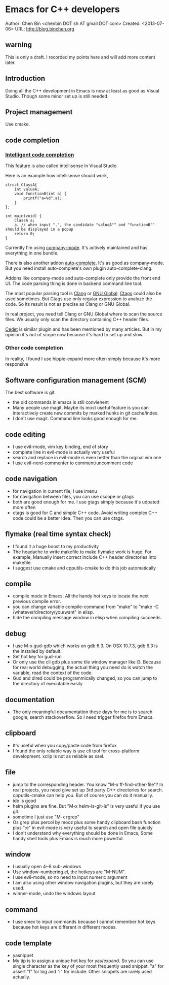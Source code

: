 #+OPTIONS: ^:{}
* Emacs for C++ developers
  :PROPERTIES:
  :ID:       o2b:d260ed4e-b55b-46b5-9fcd-6d5a6bca36c7
  :END:
#+OPTIONS: toc:nil

Author: Chen Bin <chenbin DOT sh AT gmail DOT com>
Created: <2013-07-06>
URL: [[http://blog.binchen.org]]

** warning
This is only a draft. I recorded my points here and will add more content later.
** Introduction
Doing all the C++ development in Emacs is now at least as good as Visual Studio. Though some minor set up is still needed.
** Project management
Use cmake.
** code completion
*** [[http://en.wikipedia.org/wiki/Intelligent_code_completion][Intelligent code completion]]
This feature is also called intellisense in Visual Studio.

Here is an example how intellisense should work,
#+BEGIN_SRC c++
struct ClassA{
    int valueA;
    void functionB(int a) {
        printf("a=%d",a);
    }
};

int main(void) {
    ClassA a;
    a. // when input ".", the candidate "valueA"" and "functionB"" should be displayed in a popup
    return 0;
}
#+END_SRC

Currently I'm using [[https://github.com/company-mode/company-mode][company-mode]]. It's actively maintained and has everything in one bundle.

There is also another addon [[https://github.com/auto-complete/auto-complete][auto-complete]]. It's as good as company-mode. But you need install auto-complete's own plugin auto-complete-clang.

Addons like company-mode and auto-complete only provide the front end UI. The code parsing thing is done in backend command line tool.

The most popular parsing tool is [[http://clang.llvm.org/][Clang]] or [[http://www.gnu.org/software/global/][GNU Global]]. [[http://ctags.sourceforge.net/][Ctags]] could also be used sometimes. But Ctags use only regular expression to analyze the code. So its result is not as precise as Clang or GNU Global.

In real project, you need tell Clang or GNU Global where to scan the source files. We usually only scan the directory containing C++ header files.

[[http://cedet.sourceforge.net/][Cedet]] is similar plugin and has been mentioned by many articles. But in my opinion it's out of scope now because it's hard to set up and slow.
*** Other code completion
In reality, I found I use hippie-expand more often simply because it's more responsive
** Software configuration management (SCM)
The best software is git.

- the old commands in emacs is still convienent
- Many people use magit. Maybe its most useful feature is you can interactively create new commits by marked hunks in git cache/index.
- I don't use magit. Command line looks good enough for me.
** code editing
- I use evil-mode, vim key binding, end of story
- complete line in evil-mode is actually very useful
- search and replace in evil-mode is even better than the orginal vim one
- I use evil-nerd-commenter to comment/uncomment code
** code navigation
- for navigation in current file, I use imenu
- for navigation between files, you can use cscope or gtags
- both are good enough for me. I use gtags simply because it's udpated more often
- ctags is good for C and simple C++ code. Avoid writing complex C++ code could be a better idea. Then you can use ctags.
** flymake (real time syntax check)
- I found it a huge boost to my productivity
- The headache to write makefile to make flymake work is huge. For example, Manually insert correct include C++ header directories into makefile.
- I suggest use cmake and cpputils-cmake to do this job automatically 
** compile
- compile mode in Emacs. All the handy hot keys to locate the next previous compile error.
- you can change variable compile-command from "make" to "make -C /whatever/directory/you/want" in elisp.
- hide the compiling message window in elisp when compiling succeeds.
** debug
- I use M-x gud-gdb which works on gdb 6.3. On OSX 10.7.3, gdb 6.3 is the installed by default.
- Set hot key for gud-run
- Or only use the cli gdb plus some tile window manager like i3. Because for real world debugging, the actual thing you need do is watch the variable, read the context of the code.
- Gud and dired could be programmically changed, so you can jump to the directory of executable easily
** documentation
- The only meaningful documentation these days for me is to search google, search stackoverflow. So I need trigger firefox from Emacs.
** clipboard
- It's useful when you copy/paste code from firefox
- I found the only reliable way is use cli tool for cross-platform development. xclip is not as reliable as xsel.
** file
- jump to the corresponding header. You know "M-x ff-find-other-file"? In real projects, you need give set up 3rd party C++ directories for search. cpputils-cmake can help you. But of course you can do it manually.
- ido is good
- helm plugins are fine. But "M-x helm-ls-git-ls" is very useful if you use git.
- sometime I just use "M-x rgrep"
- Os grep plus percol by mooz plus some handy clipboard bash function plus ":e" in evil-mode is very useful to search and open file quickly
- I don't understand why everything should be done in Emacs, Some handy shell tools plus Emacs is much more powerful.
** window 
- I usually open 4~8 sub-windows
- Use window-numbering.el, the hotkeys are "M-NUM".
- I use evil-mode, so no need to input numeric argument
- I am also using other window navigation plugins, but they are rarely used.
- winner-mode, undo the windows layout
** command
- I use smex to input commands because I cannot remember hot keys because hot keys are different in different modes.
** code template
- yasnippet
- My tip is to assign a unique hot key for yas/expand. So you can use single character as the key of your most frequently used snippet. "a" for assert "l" for log and "i" for include. Other snippets are rarely used actually.
